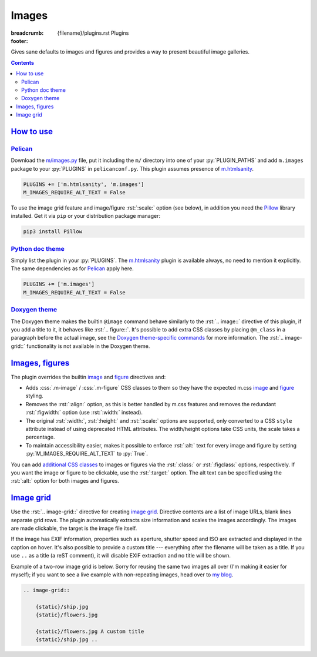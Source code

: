 ..
    This file is part of m.css.

    Copyright © 2017, 2018, 2019 Vladimír Vondruš <mosra@centrum.cz>

    Permission is hereby granted, free of charge, to any person obtaining a
    copy of this software and associated documentation files (the "Software"),
    to deal in the Software without restriction, including without limitation
    the rights to use, copy, modify, merge, publish, distribute, sublicense,
    and/or sell copies of the Software, and to permit persons to whom the
    Software is furnished to do so, subject to the following conditions:

    The above copyright notice and this permission notice shall be included
    in all copies or substantial portions of the Software.

    THE SOFTWARE IS PROVIDED "AS IS", WITHOUT WARRANTY OF ANY KIND, EXPRESS OR
    IMPLIED, INCLUDING BUT NOT LIMITED TO THE WARRANTIES OF MERCHANTABILITY,
    FITNESS FOR A PARTICULAR PURPOSE AND NONINFRINGEMENT. IN NO EVENT SHALL
    THE AUTHORS OR COPYRIGHT HOLDERS BE LIABLE FOR ANY CLAIM, DAMAGES OR OTHER
    LIABILITY, WHETHER IN AN ACTION OF CONTRACT, TORT OR OTHERWISE, ARISING
    FROM, OUT OF OR IN CONNECTION WITH THE SOFTWARE OR THE USE OR OTHER
    DEALINGS IN THE SOFTWARE.
..

Images
######

:breadcrumb: {filename}/plugins.rst Plugins
:footer:
    .. note-dim::
        :class: m-text-center

        `« Components <{filename}/plugins/components.rst>`_ | `Plugins <{filename}/plugins.rst>`_ | `Math and code » <{filename}/plugins/math-and-code.rst>`_

.. role:: css(code)
    :language: css
.. role:: py(code)
    :language: py
.. role:: rst(code)
    :language: rst

Gives sane defaults to images and figures and provides a way to present
beautiful image galleries.

.. contents::
    :class: m-block m-default

`How to use`_
=============

`Pelican`_
----------

Download the `m/images.py <{filename}/plugins.rst>`_ file, put it including the
``m/`` directory into one of your :py:`PLUGIN_PATHS` and add ``m.images``
package to your :py:`PLUGINS` in ``pelicanconf.py``. This plugin assumes
presence of `m.htmlsanity <{filename}/plugins/htmlsanity.rst>`_.

.. code:: python

    PLUGINS += ['m.htmlsanity', 'm.images']
    M_IMAGES_REQUIRE_ALT_TEXT = False

To use the image grid feature and image/figure :rst:`:scale:` option (see
below), in addition you need the `Pillow <https://pypi.python.org/pypi/Pillow>`_
library installed. Get it via ``pip`` or your distribution package manager:

.. code:: sh

    pip3 install Pillow

`Python doc theme`_
-------------------

Simply list the plugin in your :py:`PLUGINS`. The `m.htmlsanity`_ plugin is
available always, no need to mention it explicitly. The same dependencies as
for `Pelican`_ apply here.

.. code:: py

    PLUGINS += ['m.images']
    M_IMAGES_REQUIRE_ALT_TEXT = False

`Doxygen theme`_
----------------

The Doxygen theme makes the builtin ``@image`` command behave similarly to
the :rst:`.. image::` directive of this plugin, if you add a title to it, it
behaves like :rst:`.. figure::`. It's possible to add extra CSS classes by
placing ``@m_class`` in a paragraph before the actual image, see the
`Doxygen theme-specific commands <http://localhost:8000/documentation/doxygen/#theme-specific-commands>`_
for more information. The :rst:`.. image-grid::` functionality is not available
in the Doxygen theme.

`Images, figures`_
==================

The plugin overrides the builtin
`image <http://docutils.sourceforge.net/docs/ref/rst/directives.html#image>`__
and `figure <http://docutils.sourceforge.net/docs/ref/rst/directives.html#figure>`__
directives and:

-   Adds :css:`.m-image` / :css:`.m-figure` CSS classes to them so they have
    the expected m.css `image <{filename}/css/components.rst#images>`_ and
    `figure <{filename}/css/components.rst#figures>`_ styling.
-   Removes the :rst:`:align:` option, as this is better handled by m.css
    features and removes the redundant :rst:`:figwidth:` option (use
    :rst:`:width:` instead).
-   The original :rst:`:width:`, :rst:`:height:` and :rst:`:scale:` options are
    supported, only converted to a CSS ``style`` attribute instead of using
    deprecated HTML attributes. The width/height options take CSS units, the
    scale takes a percentage.
-   To maintain accessibility easier, makes it possible to enforce :rst:`:alt:`
    text for every image and figure by setting :py:`M_IMAGES_REQUIRE_ALT_TEXT`
    to :py:`True`.

You can add `additional CSS classes <{filename}/css/components.rst#images>`_ to
images or figures via the :rst:`:class:` or :rst:`:figclass:` options,
respectively. If you want the image or figure to be clickable, use the
:rst:`:target:` option. The alt text can be specified using the :rst:`:alt:`
option for both images and figures.

.. code-figure::

    .. code:: rst

        .. image:: flowers.jpg
            :target: flowers.jpg
            :alt: Flowers

        .. figure:: ship.jpg
            :alt: Ship

            A Ship

            Photo © `The Author <http://blog.mosra.cz/>`_

    .. container:: m-row

        .. container:: m-col-m-6

            .. image:: {static}/static/flowers-small.jpg
                :target: {static}/static/flowers.jpg

        .. container:: m-col-m-6

            .. figure:: {static}/static/ship-small.jpg

                A Ship

                Photo © `The Author <http://blog.mosra.cz/>`_

`Image grid`_
=============

Use the :rst:`.. image-grid::` directive for creating
`image grid <{filename}/css/components.rst#image-grid>`_. Directive contents
are a list of image URLs, blank lines separate grid rows. The plugin
automatically extracts size information and scales the images accordingly. The images are made clickable, the target is the image file itself.

If the image has EXIF information, properties such as aperture, shutter speed
and ISO are extracted and displayed in the caption on hover. It's also possible
to provide a custom title --- everything after the filename will be taken as
a title. If you use ``..`` as a title (a reST comment), it will disable EXIF
extraction and no title will be shown.

Example of a two-row image grid is below. Sorry for reusing the same two images
all over (I'm making it easier for myself); if you want to see a live example
with non-repeating images, head over to `my blog <http://blog.mosra.cz/cesty/mainau/>`_.

.. code:: rst

    .. image-grid::

        {static}/ship.jpg
        {static}/flowers.jpg

        {static}/flowers.jpg A custom title
        {static}/ship.jpg ..

.. image-grid::

    {static}/static/ship.jpg
    {static}/static/flowers.jpg

    {static}/static/flowers.jpg A custom title
    {static}/static/ship.jpg ..

.. note-warning::

    Unlike with the image and figure directives above, Pelican *needs* to have
    the images present on a filesystem to extract size information. It's
    advised to use the builtin *absolute* ``{static}`` or ``{attach}`` syntax
    for `linking to internal content <https://docs.getpelican.com/en/stable/content.html#linking-to-internal-content>`_.
